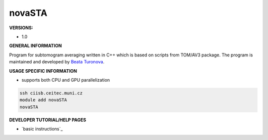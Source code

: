 .. novasta:

novaSTA
---------

**VERSIONS:**

* 1.0

**GENERAL INFORMATION**

Program for subtomogram averaging written in C++ which is based on scripts from TOM/AV3 package. The program is maintained and developed by `Beata Turonova`_.

**USAGE SPECIFIC INFORMATION**

* supports both CPU and GPU parallelization

.. code-block:: console

   ssh ciisb.ceitec.muni.cz
   module add novaSTA
   novaSTA

**DEVELOPER TUTORIAL/HELP PAGES**

* `basic instructions`_
.. _Beata Turonova: https://www.biophys.mpg.de/molecular-sociology/turonova-beata
.. _basic instructons: https://github.com/turonova/novaSTA
